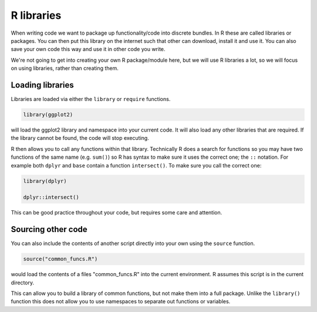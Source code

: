 R libraries
------------
.. index:: 
   single: libraries; R

When writing code we want to package up functionality/code into discrete bundles. In R these are called libraries or packages. 
You can then put this library on the internet such that other can download, install it and use it. You can also save your own code 
this way and use it in other code you write. 

We're not going to get into creating your own R package/module here, but we will use R libraries a lot, so we will focus on using
libraries, rather than creating them.

Loading libraries
~~~~~~~~~~~~~~~~~~

Libraries are loaded via either the ``library`` or ``require`` functions.

.. code-block:: R

    library(ggplot2)

will load the ggplot2 library and namespace into your current code. It will also load any other libraries that are required. If the library cannot be found, the code will stop executing.

R then allows you to call any functions within that library. Technically R does a search for functions so you may have two functions of the same name (e.g. ``sum()``) so R has syntax to make sure it uses the correct one; the ``::`` notation. For example both ``dplyr`` and ``base`` contain a function ``intersect()``. To make sure you call the correct one:

.. code-block:: R

    library(dplyr)

    dplyr::intersect()

This can be good practice throughout your code, but requires some care and attention.


Sourcing other code
~~~~~~~~~~~~~~~~~~~~


You can also include the contents of another script directly into your own using the ``source`` function.

.. code-block:: R

   source("common_funcs.R")

would load the contents of a files "common_funcs.R" into the current environment. R assumes this script is in the current directory. 

This can allow you to build a library of common functions, but not make them into a full package. Unlike the ``library()`` function this does not allow you to use namespaces to separate out functions or variables.

